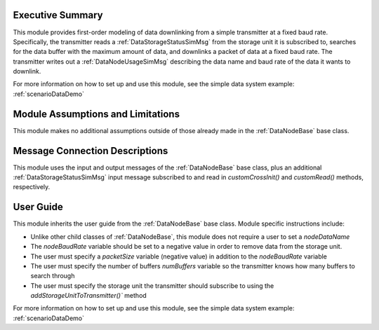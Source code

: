 Executive Summary
-----------------
This module provides first-order modeling of data downlinking from a simple transmitter at a fixed baud rate. Specifically, the transmitter reads a :ref:`DataStorageStatusSimMsg` from the storage unit it is subscribed to, searches for the data buffer with the maximum amount of data, and downlinks a packet of data at a fixed baud rate. The transmitter writes out a :ref:`DataNodeUsageSimMsg` describing the data name and baud rate of the data it wants to downlink.

For more information on how to set up and use this module, see the simple data system example: :ref:`scenarioDataDemo`

Module Assumptions and Limitations
----------------------------------
This module makes no additional assumptions outside of those already made in the :ref:`DataNodeBase` base class.

Message Connection Descriptions
-------------------------------
This module uses the input and output messages of the :ref:`DataNodeBase` base class, plus an additional :ref:`DataStorageStatusSimMsg` input message subscribed to and read in `customCrossInit()` and `customRead()` methods, respectively.

User Guide
----------
This module inherits the user guide from the :ref:`DataNodeBase` base class.  Module specific instructions include:

- Unlike other child classes of :ref:`DataNodeBase`, this module does not require a user to set a `nodeDataName`
- The `nodeBaudRate` variable should be set to a negative value in order to remove data from the storage unit.
- The user must specify a `packetSize` variable (negative value) in addition to the `nodeBaudRate` variable
- The user must specify the number of buffers `numBuffers` variable so the transmitter knows how many buffers to search through
- The user must specify the storage unit the transmitter should subscribe to using the `addStorageUnitToTransmitter()`` method

For more information on how to set up and use this module, see the simple data system example: :ref:`scenarioDataDemo`
